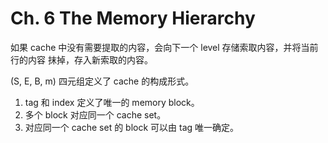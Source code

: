 * Ch. 6 The Memory Hierarchy
如果 cache 中没有需要提取的内容，会向下一个 level 存储索取内容，并将当前行的内容
抹掉，存入新索取的内容。

(S, E, B, m) 四元组定义了 cache 的构成形式。
1. tag 和 index 定义了唯一的 memory block。
2. 多个 block 对应同一个 cache set。
3. 对应同一个 cache set 的 block 可以由 tag 唯一确定。

